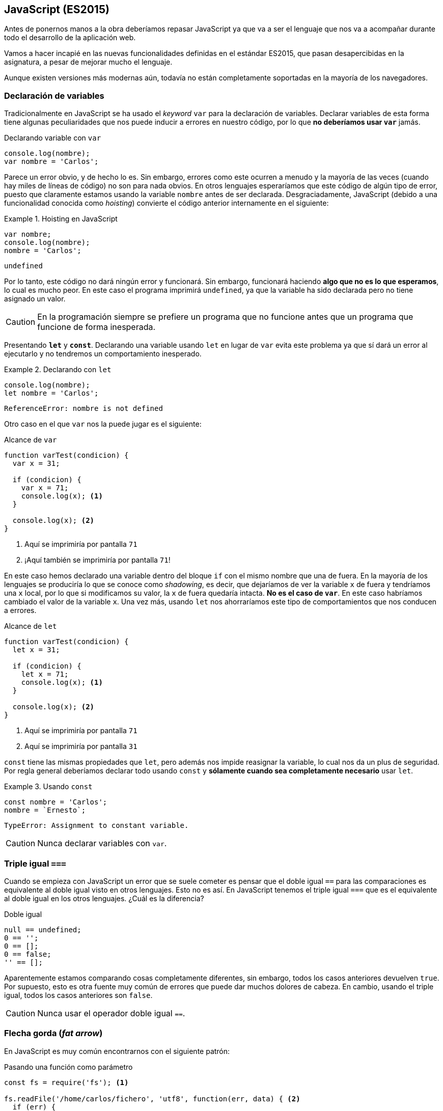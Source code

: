 == JavaScript (ES2015)

Antes de ponernos manos a la obra deberíamos repasar JavaScript ya que va a
ser el lenguaje que nos va a acompañar durante todo el desarrollo de la
aplicación web.

Vamos a hacer incapié en las nuevas funcionalidades definidas
en el estándar ES2015, que pasan desapercibidas en la asignatura, a pesar de
mejorar mucho el lenguaje.

Aunque existen versiones más modernas aún, todavía no están completamente
soportadas en la mayoría de los navegadores.

=== Declaración de variables

Tradicionalmente en JavaScript se ha usado el _keyword_ `var` para la
declaración de variables. Declarar variables de esta forma tiene algunas
peculiaridades que nos puede inducir a errores en nuestro código, por lo que
*no deberíamos usar `var`* jamás.

.Declarando variable con `var`
[source, javascript]
----
console.log(nombre);
var nombre = 'Carlos';
----

Parece un error obvio, y de hecho lo es. Sin embargo, errores
como este ocurren a menudo y la mayoría de las veces (cuando hay miles de
líneas de código) no son para nada obvios. En otros lenguajes esperaríamos que
este código de algún tipo de error, puesto que claramente estamos usando la
variable `nombre` antes de ser declarada. Desgraciadamente, JavaScript
(debido a una funcionalidad conocida como _hoisting_) convierte el código
anterior internamente en el siguiente:

.Hoisting en JavaScript
====
[source, javascript]
----
var nombre;
console.log(nombre);
nombre = 'Carlos';
----
----
undefined
----
====

Por lo tanto, este código no dará ningún error y funcionará. Sin embargo,
funcionará haciendo *algo que no es lo que esperamos*, lo cual es mucho peor.
En este caso el programa imprimirá `undefined`, ya que la variable ha sido
declarada pero no tiene asignado un valor.

CAUTION: En la programación siempre se prefiere un programa que no funcione
antes que un programa que funcione de forma inesperada.

Presentando *`let`* y *`const`*. Declarando una variable usando `let` en lugar
de `var` evita este problema ya que sí dará un error al ejecutarlo y no
tendremos un comportamiento inesperado.

.Declarando con `let`
====
[source, javascript]
----
console.log(nombre);
let nombre = 'Carlos';
----
----
ReferenceError: nombre is not defined
----
====

Otro caso en el que `var` nos la puede jugar es el siguiente:

.Alcance de `var`
[source, javascript]
----
function varTest(condicion) {
  var x = 31;

  if (condicion) {
    var x = 71;
    console.log(x); <1>
  }

  console.log(x); <2>
}
----

<1> Aquí se imprimiría por pantalla `71`
<2> ¡Aquí también se imprimiría por pantalla `71`!

En este caso hemos declarado una variable dentro del bloque `if` con el mismo
nombre que una de fuera. En la mayoría de los lenguajes se produciría lo que se
conoce como _shadowing_, es decir, que dejaríamos de ver la variable `x` de
fuera y tendríamos una `x` local, por lo que si modificamos su valor, la `x` de
fuera quedaría intacta. *No es el caso de `var`*. En este caso habríamos
cambiado el valor de la variable `x`. Una vez más, usando `let` nos ahorraríamos
este tipo de comportamientos que nos conducen a errores.

.Alcance de `let`
[source, javascript]
----
function varTest(condicion) {
  let x = 31;

  if (condicion) {
    let x = 71;
    console.log(x); <1>
  }

  console.log(x); <2>
}
----

<1> Aquí se imprimiría por pantalla `71`
<2> Aquí se imprimiría por pantalla `31`

`const` tiene las mismas propiedades que `let`, pero además nos impide reasignar
la variable, lo cual nos da un plus de seguridad. Por regla general deberíamos
declarar todo usando `const` y *sólamente cuando sea completamente necesario*
usar `let`.

.Usando `const`
====
[source, javascript]
----
const nombre = 'Carlos';
nombre = `Ernesto`;
----
----
TypeError: Assignment to constant variable.
----
====

CAUTION: Nunca declarar variables con `var`.

=== Triple igual `===`

Cuando se empieza con JavaScript un error que se suele cometer es pensar que el
doble igual `==` para las comparaciones es equivalente al doble igual visto en
otros lenguajes. Esto no es así. En JavaScript tenemos el triple igual `===` que
es el equivalente al doble igual en los otros lenguajes. ¿Cuál es la diferencia?

.Doble igual
[source, javascript]
----
null == undefined;
0 == '';
0 == [];
0 == false;
'' == [];
----

Aparentemente estamos comparando cosas completamente diferentes, sin embargo,
todos los casos anteriores devuelven `true`. Por supuesto, esto es otra fuente
muy común de errores que puede dar muchos dolores de cabeza. En cambio, usando
el triple igual, todos los casos anteriores son `false`.

CAUTION: Nunca usar el operador doble igual `==`.

=== Flecha gorda (_fat arrow_)

En JavaScript es muy común encontrarnos con el siguiente patrón:

.Pasando una función como parámetro
[source, javascript]
----
const fs = require('fs'); <1>

fs.readFile('/home/carlos/fichero', 'utf8', function(err, data) { <2>
  if (err) {
    return console.log(err);
  }

  console.log(data);
});

const plusOne = function(number) {
  return number + 1;
}

plusOne(7); <3>
----

<1> Importamos el módulo `fs` de Node.js que se usa para leer ficheros.
<2> Pasamos una función como parámetro.
<3> Devuelve 8.

En este caso, le estamos pasando a la función `fs.readFile` tres parámetros,
los dos primeros son de tipo _string_ y el segundo es una función lambda.

Este patrón es típico en JavaScript, básicamente consiste en definir una
función, pero en lugar de llamarla nosotros, la pasamos a `fs.readFile` para que
la llame cuando haya terminado de leer el fichero. Cuando usamos una función
de esta forma le llamamos *función _callback_*. Nosotros nunca llamamos a la
función _callback_, sino que la llama la función a la cual se la hemos pasado.
De hecho, no podríamos llamarla aunque quisíeramos porque es una función
anónima.

NOTE: Las funciones lambda son aquellas que definen y pasan como parámetro a
otra función en su llamada. No es una definición muy rigurosa, pero para este
caso es suficiente.

Esta notación es tan frecuente en JavaScript que en la versión ES2015 tenemos
una forma compacta de escribirla, conocida como notación _fat arrow_:

.Fat arrow
[source, javascript]
----
const fs = require('fs');

fs.readFile('/home/carlos/fichero', 'utf8', (err, data) => {
  if (err) {
    return console.log(err);
  }

  console.log(data);
});

const plusOne = number => number + 1;
plusOne(7);
----

En el caso de la función `plusOne` vemos que se ha quedado aún más compacta
porque la notación _fat arrow_ permite lo siguiente:

* Cambiar `function(arg1, arg2, arg3) { ... }` por
  `(arg1, arg2, arg3) => { ... }`
* Si hay un sólo parámetro se pueden omitir los paréntesis `arg => { ... }`
* Si la función sólo tiene una línea que es un `return`, se puede eliminar el
`return` y las llaves: `arg => {return 1}` quedaría como `arg => 1`.

Otra situación que tradicionalmente ha sido muy molesta en JavaScript era la
siguiente:

.Pérdida de la referencia a `this`
[source, javascript]
----
const Alumno = function(nombre) {
  this.nombre = nombre;
}

Alumno.prototype.mostrarNota = function() {
  const self = this; <1>
  obtenerNota(function(nota) {
    console.log('La nota de ' + self.nombre + ' es :' + nota);
  });
}

const carlos = new Alumno('Carlos');
carlos.mostrarNota();
----

<1> Guardamos la referencia a `this` en `self`.

En el código anterior queremos usar el atributo `nombre` de la clase `Alumno`,
pero no podemos usar la referencia `this` dentro de una función _callback_ ya
que `this` en este contexto se refiere a la función _callback_ y no a la
instancia de `Alumno`. Esto siempre ha sido una molestia hasta la llegada de la
función _fat arrow_. Con ella podemos escribir el mismo código de la siguiente
forma:

.Uso de _fat arrow_ con `this`
[source, javascript]
----
const Alumno = function(nombre) {
  this.nombre = nombre;
}

Alumno.prototype.mostrarNota = function() {
  obtenerNota(nota => console.log('La nota de ' + this.nombre + ' es :' + nota));
}

const carlos = new Alumno('Carlos');
carlos.mostrarNota();
----

Como vemos, la notación _fat arrow_ no sobrescribe la referencia a `this`.

CAUTION: Usar la notación _fat arrow_ siempre que la usemos como una función
lambda. De hecho, muchas veces se le llama lambda a las funciones definidas
usando la notación _fat arrow_.

=== Interpolación

JavaScript, al ser un lenguaje con un tipado débil, permite realizar operaciones
entre tipos que pueden no tener sentido. Para los números, está definida la
suma, la resta, la multipliación, etc. La confusión viene cuando hacemos cosas
como sumar enteros con cadenas, sumar arrays con objetos, restar `null` a
números, etc.

En JavaScript ES2015 tenemos la interpolación de cadenas. Esto es, una forma de
definir una cadena usando los caracteres ``` en lugar de comillas simples o
dobles. Usando método podemos usar variables dentro de cualquier cadena sin
tener que usar el operador suma para concatenarlas.

.Interpolación de cadenas
[source, javascript]
----
const nombre = 'Carlos'
const apellido = 'Fernández'
const edad = 31

console.log(
  'Hola, me llamo ' + nombre + ' ' + apellido + ' y tengo ' + edad + ' años.',
)
console.log(`Hola, me llamo ${nombre} ${apellido} y tengo ${edad} años.`)
----

Las dos formas anteriores son equivalentes. La segunda forma, además de ser más
limpia, es más segura al no usar el operador `+` que muchas veces da resultados
inesperados.

CAUTION: Nunca usar el operador `+` entre diferentes tipos y preferir siempre
la interpolación a la concatenación.

=== Clases

JavaScript no tiene clases, no nos engañemos. En lugar de clases tiene un
sistema de prototipos. Todos los objetos se crean a partir de un prototipo, por
lo que si modificamos el prototipo, los objetos creados a partir de éste también
portarán los cambios.

Técnicamente el sistema de prototipos es más potente que el sistema de clases,
ya que el sistema de prototipos permite "emular" el sistema de clases, pero no
al revés. Con la popularidad que ha adquirido el paradigma de orientación
a objetos, es muy típico usar JavaScript orientado a objetos, aunque su
sintaxis no es la más limpia. Veamos un ejemplo:

[[clases-antiguas]]
.Clases en JavaScript pre-ES2015
====
[source, javascript]
----
// Constructor de la clase Alumno
function Alumno(_nombre, _edad) {

  // Atributos privados
  let edad = _edad

  // Atributos públicos
  this.nombre = _nombre

  // Método privado
  function sumaEdad(años) {
    edad += años
  }

  // Método público
  this.cumpleAños = function() {
    sumaEdad(1)
    console.log(`Me llamo ${this.nombre} y he cumplido ${edad} años!`)
  }
}

const carlos = new Alumno('Carlos', 31)
carlos.cumpleAños()
----
----
Me llamo Carlos y he cumplido 32 años!
----
====

Como hemos dicho, no es lo más bonito del mundo, pero funciona. En las nuevas
versiones de JavaScript tenemos una forma mucho más elegante para definir
clases.

.Creando clases en JavaScript ES2015
[source, javascript]
----
class Alumno {
  constructor(nombre, edad) {
    this.nombre = nombre
    this.edad = edad
  }

  sumaEdad(años) {
    this.edad += años
  }

  cumpleAños() {
    this.sumaEdad(1)
    console.log(`Me llamo ${this.nombre} y he cumplido ${this.edad} años!`)
  }
}

const carlos = new Alumno('Carlos', 31)
carlos.cumpleAños()
----

Como vemos es mucho más elegante usar esta sintaxis. Sin embargo, hemos perdido
la capacidad de declarar métodos y atributos privados. Esto es un problema
que podrá solucionarse en futuras versiones de JavaScript. Por ahora si
necesitamos atributos o métodos privados, debemos recurrir a la sintaxis
antigua.

WARNING: Recuerdo que en JavaScript no existen las clases. El código anterior,
a pesar de usar el _keyword_ `class`, internamente se convierte al código que
hemos visto en <<clases-antiguas>>

